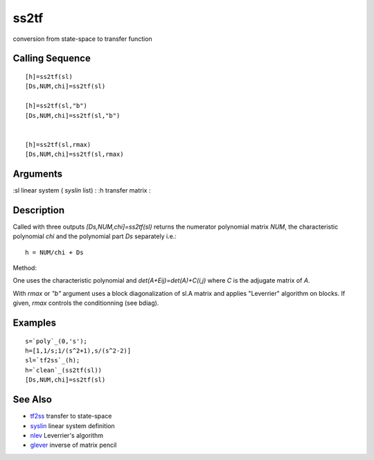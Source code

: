 


ss2tf
=====

conversion from state-space to transfer function



Calling Sequence
~~~~~~~~~~~~~~~~


::

    [h]=ss2tf(sl)
    [Ds,NUM,chi]=ss2tf(sl)
    
    [h]=ss2tf(sl,"b")
    [Ds,NUM,chi]=ss2tf(sl,"b")
    
    
    [h]=ss2tf(sl,rmax)
    [Ds,NUM,chi]=ss2tf(sl,rmax)




Arguments
~~~~~~~~~

:sl linear system ( `syslin` list)
: :h transfer matrix
:



Description
~~~~~~~~~~~

Called with three outputs `[Ds,NUM,chi]=ss2tf(sl)` returns the
numerator polynomial matrix `NUM`, the characteristic polynomial `chi`
and the polynomial part `Ds` separately i.e.:


::

    h = NUM/chi + Ds


Method:

One uses the characteristic polynomial and `det(A+Eij)=det(A)+C(i,j)`
where `C` is the adjugate matrix of `A`.

With `rmax` or `"b"` argument uses a block diagonalization of sl.A
matrix and applies "Leverrier" algorithm on blocks. If given, `rmax`
controls the conditionning (see bdiag).



Examples
~~~~~~~~


::

    s=`poly`_(0,'s');
    h=[1,1/s;1/(s^2+1),s/(s^2-2)]
    sl=`tf2ss`_(h);
    h=`clean`_(ss2tf(sl))
    [Ds,NUM,chi]=ss2tf(sl)




See Also
~~~~~~~~


+ `tf2ss`_ transfer to state-space
+ `syslin`_ linear system definition
+ `nlev`_ Leverrier's algorithm
+ `glever`_ inverse of matrix pencil


.. _nlev: nlev.html
.. _tf2ss: tf2ss.html
.. _syslin: syslin.html
.. _glever: glever.html


